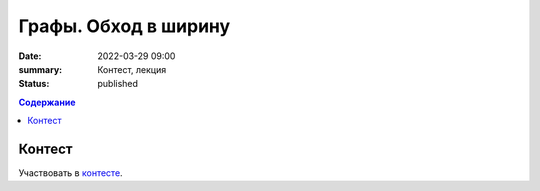 Графы. Обход в ширину
######################

:date: 2022-03-29 09:00
:summary: Контест, лекция
:status: published

.. default-role:: code
.. contents:: Содержание

Контест
=======

Участвовать в контесте_.

.. _контесте: http://judge2.vdi.mipt.ru/cgi-bin/new-client?contest_id=94120

